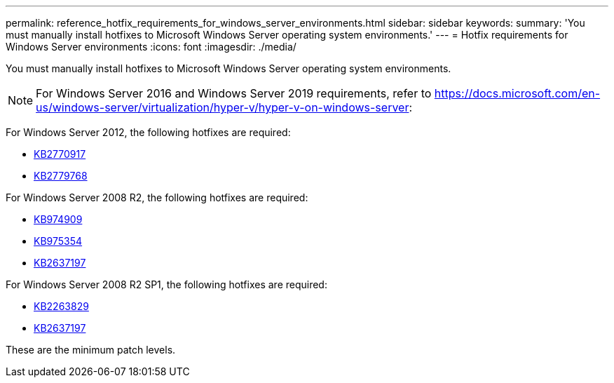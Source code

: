 ---
permalink: reference_hotfix_requirements_for_windows_server_environments.html
sidebar: sidebar
keywords: 
summary: 'You must manually install hotfixes to Microsoft Windows Server operating system environments.'
---
= Hotfix requirements for Windows Server environments
:icons: font
:imagesdir: ./media/

[.lead]
You must manually install hotfixes to Microsoft Windows Server operating system environments.

NOTE: For Windows Server 2016 and Windows Server 2019 requirements, refer to https://docs.microsoft.com/en-us/windows-server/virtualization/hyper-v/hyper-v-on-windows-server:

For Windows Server 2012, the following hotfixes are required:

* http://support.microsoft.com/kb/2770917[KB2770917]
* http://support.microsoft.com/kb/2779768[KB2779768]

For Windows Server 2008 R2, the following hotfixes are required:

* http://support.microsoft.com/kb/974909[KB974909]
* http://support.microsoft.com/kb/975354[KB975354]
* http://support.microsoft.com/kb/2637197[KB2637197]

For Windows Server 2008 R2 SP1, the following hotfixes are required:

* http://support.microsoft.com/kb/2263829[KB2263829]
* http://support.microsoft.com/kb/2637197[KB2637197]

These are the minimum patch levels.
